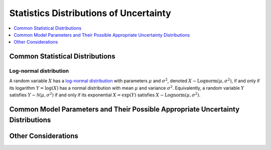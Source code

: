 ..
  Section title decorators for this document:

  ==============
  Document Title
  ==============
  Section Level 1
  ---------------
  Section Level 2
  +++++++++++++++
  Section Level 3
  ~~~~~~~~~~~~~~~
  Section Level 4
  ^^^^^^^^^^^^^^^
  Section Level 5
  '''''''''''''''

  The depth of each section level is determined by the order in which each
  decorator is encountered below. If you need an even deeper section level, just
  choose a new decorator symbol from the list here:
  https://docutils.sourceforge.io/docs/ref/rst/restructuredtext.html#sections
  And then add it to the list of decorators above.

.. _vivarium_best_practices_statistical_distributions:

=========================================================
Statistics Distributions of Uncertainty
=========================================================

.. contents::
   :local:
   :depth: 1

.. todo::

  Intro

Common Statistical Distributions
--------------------------------

.. todo::

  - Uniform
  - Normal/Truncated normal
  - Lognormal
  - Gamma
  - Beta
  - Ensemble
  - Etc.

Log-normal distribution
+++++++++++++++++++++++

A random variable :math:`X` has a `log-normal distribution`_ with parameters
:math:`\mu` and :math:`\sigma^2`, denoted :math:`X\sim \mathrm{Lognorm}(\mu,
\sigma^2)`, if and only if its logarithm :math:`Y=\log(X)` has a normal
distribution with mean :math:`\mu` and variance :math:`\sigma^2`. Equivalently,
a random variable :math:`Y` satisfies :math:`Y\sim \mathcal{N}(\mu, \sigma^2)`
if and only if its exponential :math:`X = \exp(Y)` satisfies :math:`X \sim
\mathrm{Lognorm}(\mu, \sigma^2)`.

.. _log-normal distribution: https://en.wikipedia.org/wiki/Log-normal_distribution

Common Model Parameters and Their Possible Appropriate Uncertainty Distributions
--------------------------------------------------------------------------------

.. todo::

  - Relative risk
  - Mean difference
  - Proportion
  - Cost estimate
  - Etc.

Other Considerations
--------------------

.. todo::

  - How to handle very asymmetric confidence intervals
  - How to handle uncertainty in data source(s) rather than statistical uncertainty from a single high quality data source?
    - Ex: combining multiple estimates from published papers with their own statistical uncertainty
  - How to handle uncertaity when extrapolating a subnataional estimate to a national estimate?
  - How to handle uncertainty distribution in the case of joint distributions
